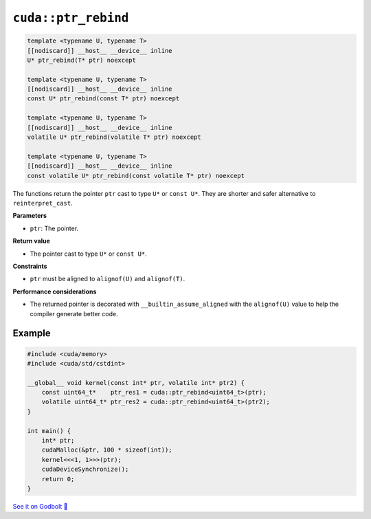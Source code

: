 .. _libcudacxx-extended-api-memory-ptr_rebind:

``cuda::ptr_rebind``
====================

.. code:: cuda

    template <typename U, typename T>
    [[nodiscard]] __host__ __device__ inline
    U* ptr_rebind(T* ptr) noexcept

    template <typename U, typename T>
    [[nodiscard]] __host__ __device__ inline
    const U* ptr_rebind(const T* ptr) noexcept

    template <typename U, typename T>
    [[nodiscard]] __host__ __device__ inline
    volatile U* ptr_rebind(volatile T* ptr) noexcept

    template <typename U, typename T>
    [[nodiscard]] __host__ __device__ inline
    const volatile U* ptr_rebind(const volatile T* ptr) noexcept

The functions return the pointer ``ptr`` cast to type ``U*`` or ``const U*``. They are shorter and safer alternative to ``reinterpret_cast``.

**Parameters**

- ``ptr``: The pointer.

**Return value**

- The pointer cast to type ``U*`` or ``const U*``.

**Constraints**

- ``ptr`` must be aligned to ``alignof(U)`` and ``alignof(T)``.

**Performance considerations**

- The returned pointer is decorated with ``__builtin_assume_aligned`` with the ``alignof(U)`` value to help the compiler generate better code.

Example
-------

.. code:: cuda

    #include <cuda/memory>
    #include <cuda/std/cstdint>

    __global__ void kernel(const int* ptr, volatile int* ptr2) {
        const uint64_t*    ptr_res1 = cuda::ptr_rebind<uint64_t>(ptr);
        volatile uint64_t* ptr_res2 = cuda::ptr_rebind<uint64_t>(ptr2);
    }

    int main() {
        int* ptr;
        cudaMalloc(&ptr, 100 * sizeof(int));
        kernel<<<1, 1>>>(ptr);
        cudaDeviceSynchronize();
        return 0;
    }

`See it on Godbolt 🔗 <https://godbolt.org/z/6dYPvG3q9>`_
